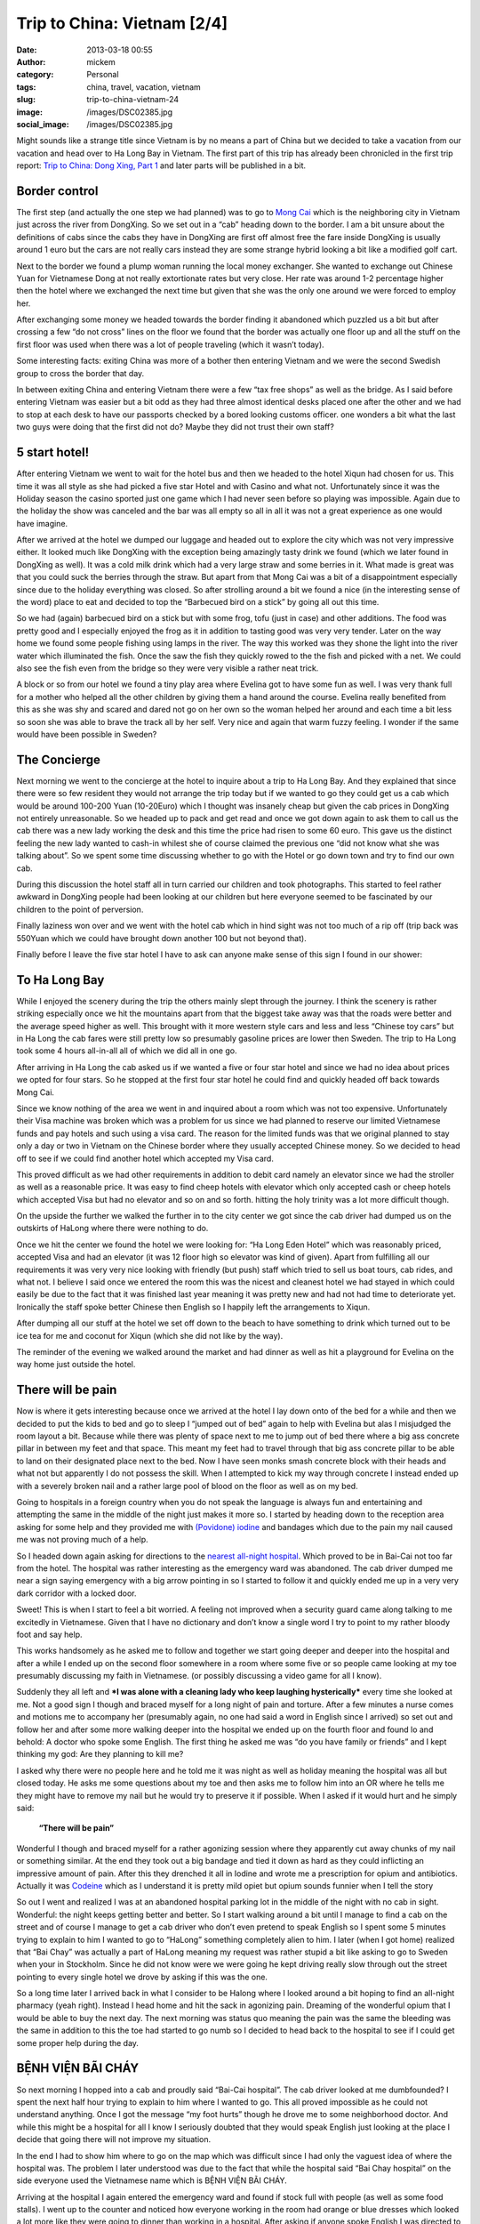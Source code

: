 Trip to China: Vietnam [2/4]
############################
:date: 2013-03-18 00:55
:author: mickem
:category: Personal
:tags: china, travel, vacation, vietnam
:slug: trip-to-china-vietnam-24
:image: /images/DSC02385.jpg
:social_image: /images/DSC02385.jpg

Might sounds like a strange title since Vietnam is by no means a part of
China but we decided to take a vacation from our vacation and head over
to Ha Long Bay in Vietnam. The first part of this trip has already been
chronicled in the first trip report: `Trip to China: Dong Xing, Part
1 <http://blog.medin.name/?p=686>`__ and later parts will be published
in a bit.

.. PELICAN_END_SUMMARY

Border control
==============

|DSC01946|\ The first step (and actually the one step we had planned)
was to go to `Mong Cai <http://en.wikipedia.org/wiki/Mong_Cai>`__ which
is the neighboring city in Vietnam just across the river from DongXing.
So we set out in a “cab” heading down to the border. I am a bit unsure
about the definitions of cabs since the cabs they have in DongXing are
first off almost free the fare inside DongXing is usually around 1 euro
but the cars are not really cars instead they are some strange hybrid
looking a bit like a modified golf cart.

Next to the border we found a plump woman running the local money
exchanger. She wanted to exchange out Chinese Yuan for Vietnamese Dong
at not really extortionate rates but very close. Her rate was around 1-2
percentage higher then the hotel where we exchanged the next time but
given that she was the only one around we were forced to employ her.

|DSC01948|

After exchanging some money we headed towards the border finding it
abandoned which puzzled us a bit but after crossing a few “do not cross”
lines on the floor we found that the border was actually one floor up
and all the stuff on the first floor was used when there was a lot of
people traveling (which it wasn’t today).

Some interesting facts: |DSC01950|\ exiting China was more of a bother
then entering Vietnam and we were the second Swedish group to cross the
border that day.

In between exiting China and entering Vietnam there were a few “tax free
shops” as well as the bridge. As I said before entering Vietnam was
easier but a bit odd as they had three almost identical desks placed one
after the other and we had to stop at each desk to have our passports
checked by a bored looking customs officer. one wonders a bit what the
last two guys were doing that the first did not do? Maybe they did not
trust their own staff?

5 start hotel!
==============

|DSC01957|\ |DSC01959|\ |DSC01964|

After entering Vietnam we went to wait for the hotel bus and then we
headed to the hotel Xiqun had chosen for us. This time it was all style
as she had picked a five star Hotel and with Casino and what not.
Unfortunately since it was the Holiday season the casino sported just
one game which I had never seen before so playing was impossible. Again
due to the holiday the show was canceled and the bar was all empty so
all in all it was not a great experience as one would have imagine.

|DSC02012|\ After we arrived at the hotel we dumped our luggage and
headed out to explore the city which was not very impressive either. It
looked much like DongXing with the exception being amazingly tasty drink
we found (which we later found in DongXing as well). It was a cold milk
drink which had a very large straw and some berries in it. What made is
great was that you could suck the berries through the straw. But apart
from that Mong Cai was a bit of a disappointment especially since due to
the holiday everything was closed. So after strolling around a bit we
found a nice (in the interesting sense of the word) place to eat and
decided to top the “Barbecued bird on a stick” by going all out this
time.\ |DSC01988|

So we had (again) barbecued bird on a stick but with some frog, tofu
(just in case) and other additions. The food was pretty good and I
especially enjoyed the frog as it in addition to tasting good was very
very tender. Later on the way home we found some people fishing using
lamps in the river. The way this worked was they shone the light into
the river water which illuminated the fish. Once the saw the fish they
quickly rowed to the the fish and picked with a net. We could also see
the fish even from the bridge so they were very visible a rather neat
trick.

A block or so from our hotel we found a tiny play area where Evelina got
to have some fun as well. I was very thank full for a mother who helped
all the other children by giving them a hand around the course. Evelina
really benefited from this as she was shy and scared and dared not go on
her own so the woman helped her around and each time a bit less so soon
she was able to brave the track all by her self. Very nice and again
that warm fuzzy feeling. I wonder if the same would have been possible
in Sweden?

|DSC02000|

The Concierge
=============

Next morning we went to the concierge at the hotel to inquire about a
trip to Ha Long Bay. And they explained that since there were so few
resident they would not arrange the trip today but if we wanted to go
they could get us a cab which would be around 100-200 Yuan (10-20Euro)
which I thought was insanely cheap but given the cab prices in DongXing
not entirely unreasonable. So we headed up to pack and get read and once
we got down again to ask them to call us the cab there was a new lady
working the desk and this time the price had risen to some 60 euro. This
gave us the distinct feeling the new lady wanted to cash-in whilest she
of course claimed the previous one “did not know what she was talking
about”. So we spent some time discussing whether to go with the
|image|\ Hotel or go down town and try to find our own cab.

During this discussion the hotel staff all in turn carried our children
and took photographs. This started to feel rather awkward in DongXing
people had been looking at our children but here everyone seemed to be
fascinated by our children to the point of perversion.

Finally laziness won over and we went with the hotel cab which in hind
sight was not too much of a rip off (trip back was 550Yuan which we
could have brought down another 100 but not beyond that).

Finally before I leave the five star hotel I have to ask can anyone make
sense of this sign I found in our shower:

|DSC02004|

To Ha Long Bay
==============

While I enjoyed the scenery during the trip the others mainly slept
through the journey. I think the scenery is rather striking especially
once we hit the mountains apart from that the biggest take away was that
the roads were better and the average speed higher as well. This brought
with it more western style cars and less and less “Chinese toy cars” but
in Ha Long the cab fares were still pretty low so presumably gasoline
prices are lower then Sweden. The trip to Ha Long took some 4 hours
all-in-all all of which we did all in one go.

After arriving in Ha Long the cab asked us if we wanted a five or four
star hotel and since we had no idea about prices we opted for four
stars. So he stopped at the first four star hotel he could find and
quickly headed off back towards Mong Cai.

Since we know nothing of the area we went in and inquired about a room
which was not too expensive. Unfortunately their Visa machine was broken
which was a problem for us since we had planned to reserve our limited
Vietnamese funds and pay hotels and such using a visa card. The reason
for the limited funds was that we original planned to stay only a day or
two in Vietnam on the Chinese border where they usually accepted Chinese
money. So we decided to head off to see if we could find another hotel
which accepted my Visa card.

|image|\ This proved difficult as we had other requirements in addition
to debit card namely an elevator since we had the stroller as well as a
reasonable price. It was easy to find cheep hotels with elevator which
only accepted cash or cheep hotels which accepted Visa but had no
elevator and so on and so forth. hitting the holy trinity was a lot more
difficult though.

On the upside the further we walked the further in to the city center we
got since the cab driver had dumped us on the outskirts of HaLong where
there were nothing to do. |DSC02065|

Once we hit the center we found the hotel we were looking for: “Ha Long
Eden Hotel” which was reasonably priced, accepted Visa and had an
elevator (it was 12 floor high so elevator was kind of given). Apart
from fulfilling all our requirements it was very very nice looking with
friendly (but push) staff which tried to sell us boat tours, cab rides,
and what not. I believe I said once we entered the room this was the
nicest and cleanest hotel we had stayed in which could easily be due to
the fact that it was finished last year meaning it was pretty new and
had not had time to deteriorate yet. Ironically the staff spoke better
Chinese then English so I happily left the arrangements to Xiqun.

|DSC02062|\ |DSC02064|\ |DSC02078|

After dumping all our stuff at the hotel we set off down to the beach to
have something to drink which turned out to be ice tea for me and
coconut for Xiqun (which she did not like by the way).

The reminder of the evening we walked around the market and had dinner
as well as hit a playground for Evelina on the way home just outside the
hotel.

|DSC02131|\ |DSC02139|\ |DSC02147|

There will be pain
==================

Now is where it gets interesting because once we arrived at the hotel I
lay down onto of the bed for a while and then we decided to put the kids
to bed and go to sleep I “jumped out of bed” again to help with Evelina
but alas I misjudged the room layout a bit. Because while there was
plenty of space next to me to jump out of bed there where a big ass
concrete pillar in between my feet and that space. This meant my feet
had to travel through that big ass concrete pillar to be able to land on
their designated place next to the bed. Now I have seen monks smash
concrete block with their heads and what not but apparently I do not
possess the skill. When I attempted to kick my way through concrete I
instead ended up with a severely broken nail and a rather large pool of
blood on the floor as well as on my bed.

Going to hospitals in a foreign country when you do not speak the
language is always fun and entertaining and attempting the same in the
middle of the night just makes it more so. |image|\ I started by heading
down to the reception area asking for some help and they provided me
with `(Povidone)
iodine <http://en.wikipedia.org/wiki/Povidone-iodine>`__ and bandages
which due to the pain my nail caused me was not proving much of a help.

So I headed down again asking for directions to the `nearest all-night
hospital <http://www.benhvienbaichay.vn/index.php?lg=eg>`__. Which
proved to be in Bai-Cai not too far from the hotel. The hospital was
rather interesting as the emergency ward was abandoned. The cab driver
dumped me near a sign saying emergency with a big arrow pointing in so I
started to follow it and quickly ended me up in a very very dark
corridor with a locked door.

Sweet! This is when I start to feel a bit worried. A feeling not
improved when a security guard came along talking to me excitedly in
Vietnamese. Given that I have no dictionary and don’t know a single word
I try to point to my rather bloody foot and say help.

This works handsomely as he asked me to follow and together we start
going deeper and deeper into the hospital and after a while I ended up
on the second floor somewhere in a room where some five or so people
came looking at my toe presumably discussing my faith in Vietnamese. (or
possibly discussing a video game for all I know).

Suddenly they all left and ***I was alone with a cleaning lady who keep
laughing hysterically*** every time she looked at me. Not a good sign I
though and braced myself for a long night of pain and torture. After a
few minutes a nurse comes and motions me to accompany her (presumably
again, no one had said a word in English since I arrived) so set out and
follow her and after some more walking deeper into the hospital we ended
up on the fourth floor and found lo and behold: A doctor who spoke some
English. The first thing he asked me was “do you have family or friends”
and I kept thinking my god: Are they planning to kill me?

I asked why there were no people here and he told me it was night as
well as holiday meaning the hospital was all but closed today. He asks
me some questions about my toe and then asks me to follow him into an OR
where he tells me they might have to remove my nail but he would try to
preserve it if possible. When I asked if it would hurt and he simply
said:

    **“There will be pain”**

Wonderful I though and braced myself for a rather agonizing session
where they apparently cut away chunks of my nail or something similar.
At the end they took out a big bandage and tied it down as hard as they
could inflicting an impressive amount of pain. After this they drenched
it all in Iodine and wrote me a prescription for opium and antibiotics.
Actually it was `Codeine <http://en.wikipedia.org/wiki/Codeine>`__ which
as I understand it is pretty mild opiet but opium sounds funnier when I
tell the story |Ler|

So out I went and realized I was at an abandoned hospital parking lot in
the middle of the night with no cab in sight. Wonderful: the night keeps
getting better and better. So I start walking around a bit until I
manage to find a cab on the street and of course I manage to get a cab
driver who don’t even pretend to speak English so I spent some 5 minutes
trying to explain to him I wanted to go to “HaLong” something completely
alien to him. I later (when I got home) realized that “Bai Chay” was
actually a part of HaLong meaning my request was rather stupid a bit
like asking to go to Sweden when your in Stockholm. Since he did not
know were we were going he kept driving really slow through out the
street pointing to every single hotel we drove by asking if this was the
one.

So a long time later I arrived back in what I consider to be Halong
where I looked around a bit hoping to find an all-night pharmacy (yeah
right). Instead I head home and hit the sack in agonizing pain. Dreaming
of the wonderful opium that I would be able to buy the next day. The
next morning was status quo meaning the pain was the same the bleeding
was the same in addition to this the toe had started to go numb so I
decided to head back to the hospital to see if I could get some proper
help during the day.

BỆNH VIỆN BÃI CHÁY
==================

|DSC02160|\ So next morning I hopped into a cab and proudly said
“Bai-Cai hospital”. The cab driver looked at me dumbfounded? I spent the
next half hour trying to explain to him where I wanted to go. This all
proved impossible as he could not understand anything. Once I got the
message “my foot hurts” though he drove me to some neighborhood doctor.
And while this might be a hospital for all I know I seriously doubted
that they would speak English just looking at the place I decide that
going there will not improve my situation.

In the end I had to show him where to go on the map which was difficult
since I had only the vaguest idea of where the hospital was. The problem
I later understood was due to the fact that while the hospital said “Bai
Chay hospital” on the side everyone used the Vietnamese name which is
BỆNH VIỆN BÃI CHÁY.

|image23|

Arriving at the hospital I again entered the emergency ward and found if
stock full with people (as well as some food stalls). I went up to the
counter and noticed how everyone working in the room had orange or blue
dresses which looked a lot more like they were going to dinner than
working in a hospital. After asking if anyone spoke English I was
directed to a rather nice girl who had a blue dress on. Her name was “Lê
Thị Mai” and she was a real god-send since she arrange everything for
me.

She quickly guided me to the “sign in desk” where I had to pay a euro or
so to get a “green paper” which was important as that was the first
thing she handed to every single doctor before they were allowed to talk
to me (or well… talk to her). The room where people got their green card
and presumably got directed to the correct doctor was rather large and
stock full with people. When I asked about this and she replied it was
due to the holiday and most people had waited till after to go to the
hospital since they did not want to be in a hospital during the holiday.

Next up I had to pay for a doctor to look at my foot which was 10 euro
or so and off we went. I expected to sit and wait for a while now so I
offered to go pick her up again once it was my time but she said no it
will be quick and indeed she was right as some 2-3 minutes later I was
inside a tiny room (maybe 4 by 6 meters) which had 4 desks and 4 chairs
in it. By each desk sat a doctor (presumably) and on each chair sat a
patient. Interestingly enough the other patients seems rather worse off
than me as I noticed some wearing ureterostomy (?) bags and what not.

After sitting down the doctor and my interpreter spoke for maybe 5
minutes without saying a single word to me or looking at my foot (it was
still in a big bandage) which made me feel much like last night finally
after their discussion another doctor came by and took me to an
examination room where he looked at my nail asking if this was the first
time. I was about to answer “no I do this all the time, it’s a hobby of
mine” when I recalled back in my student days I actually did something
similar and said some 10 years ago. Yes I can see you have two nails so
I think we will remove this broken one and allow the other to live.

Laser surgery
=============

And off we went, again down to the room where you paid for everything
and this time I had to pay some 80 euro for the laser surgeon to remove
my nail after which we headed off deep into the hospital and entered a
new room with a doctor (presumably) inside as well as some other
patients (as seemed the norm). The doctor quickly ushered us into the
big laser cutting room (where again there were some 2-3 other patients
in various state of treatment) and asked me to lay down on the table.

I (as I always do) asked if this would be painful and my interpreter
said no they will give me a local anesthetics through a shot which she
said could feel a bit. Now I could very well be a bit of a sissy but
after the second shot I was about to die from the immense pain of
pumping fluid into my big toe. I guess my interpreter noticed my
discomfort as she asked if it was painful and told an anecdote about her
removing a cancer from her leg last year when she had said to the doctor
“the cure was more painful than the disease”. I was not really sure if
was supposed to laugh or not I grinned a bit trying to shrug off the
worst of the pain.

After some six or seven shots they were done and I think started to go
wild with the laser saw at least the smell of burning hair got stronger.
Afterwards the interpreter triumphantly displayed the nail to me
pointing at it saying there was no blood. I felt a bit like “who cares”
but ok and a few seconds later a nurse came by and drenched my foot in
Iodine and put bandage on. Then we headed back to the doctors office
where he checked my prescription from last night saying “yeah, looks
right” and off I went.

On the way out I asked Lê where I could by the drugs citing a woman
earlier that morning who tried to sell me some other drugs claiming it
was “almost the same” to which she responded they had one in the
hospital to which she guided me.

The drugs were some 50-60 euro and Lê told me good by and showed me out
she also said if I was still around 2-3 days from now I could come back
to have them re-bandage the wound and check it for me.

Outside I grabbed a cab and headed back home. ***All this in under an
hour.*** This is the most impressed I have ever been by a healthcare in
my life. But it could be that I got the quick lane as I did not speak
Vietnamese or perhaps my interpreter cut some corners somewhere.

Shopping
========

|DSC02152|\ Since my foot was “as good as new” we decided to walk around
a bit in the yet another Ha Long city center in attempt to look for a
Baby Harness. We had unfortunately forgotten the harness we got from
Xiquns mother. Finding a baby harness proved rather difficult so instead
we had lunch and then a foot and leg message for Xiqun I declined since
I am no big fan of messages and instead headed off with the children
walking around a bit.

|DSC02163|\ After the message we hit another cab heading for Ha Long
market. Ha Long as said is a difficult concept to grasp but the name
refers to entire region which is divided into west (Bai Chay) and east
(Hon Gai). And in turn Bai Chay is divided into smaller cities due to
the big mountain in the middle of it. So it is really only after getting
home that I understand why we had such troubles explaining to cab
drivers where we wanted to go. The market is in east ha long across the
river so going there with cab takes around 20 minutes as it is a 10-20
km drive but still the price is in the 3 euro region.

The market was interesting but not overly so. It was crowded, dark and
dirty and a lot of small shops selling god knows what for very low
prices. But most of the market was directed at selling regular household
stuff, machinery, motor parts so most of the market was easily skipped.
Well at the market I started to get the hang of the concept of haggling

|DSC02189|

#. Ask the price
#. Leave (waiting for them to come with a better price)
#. Respond with the value i.e. what you want to pay (roughly one third
   of the asking price)
#. Leave again (waiting for them to accept)
#. Pay

I had though haggling was more about talking and chatting and discussing
why a prices was fair or not but alas that was not that case. This was
from my perspective better as I could haggle without even knowing the
language.

|DSC02196|\ It did however require you to know the value of an item as
if you gave a bid too low they would ignore you and the haggling session
failed. Going back was not an option so haggling was a balance act.
Fortunately there were usually multiple vendors so you could usually
play them against each other or if you failed go to the next one and try
a new price.

We managed to find a rather crappy baby carriage as well as some socks
and other trinkets. Then we headed outside to the food market to stock
up on supplies so we could make some food for the baby after which we
had dinner at a local variation of Mc Donald's.

The food market were almost identical to the Chinese ones. Next was a
cab ride home and since my foot was giving me pain the plan was to
headed to the hotel and the bed to rest a bit.

And here is the next what the fuck moment. While getting out of the cab
I was trying to bring all the things I was carrying which included a rug
sack, Evelina, some bags and what not only to discover I had left my
phone in the cab. That being my Samsung Galaxy Note which really sucked
to loose. Especially on a vacation when a phone is an important
translation and guide tool.

Boat fun, bus not fun
=====================

Evelina spent the next day going “Boat fun, buss not fun” this as we
were going on a boat ride through `Ha Long
Bay <http://en.wikipedia.org/wiki/Ha_Long_Bay>`__ which is the Unesco
world heritage site just off the cost of Ha Long. The boat we choose was
The Emeraude which was a large boat (Xiquns was afraid to go in the
small once) and they had one and two days curses. Since we had kids and
figured sleeping on the boat would be a pain we went with the one day
cruise which later proved to be a massive mistake.

|DSC02212|

I wont really go into details here since it was a boat ride so nothing
much happened. We enjoyed ourselves and relaxed a lot.

Once we arrived at the boat we got some drinks after which we relaxed
ourselves.

|DSC02318|\ |DSC02332|\ |DSC02372|\ |DSC02370|\ |DSC02330|

Then we had some lunch which consisted of a rather nice buffet with
mainly western styled food as well as the odd Asian delicacy here and
there. During lunch I started to realize that this boat was directed at
European and American tourist so everyone spoke English which was a
relaxing change.

Unfortunately the weather was rather cloudy so I was a bit worried we
wouldn’t be able to see the mountains through the fog but that proved an
unfounded worry as once we hit the Bay there were enough mountains to be
clearly visible through even the densest of fogs.

Sung Sot Grotto
===============

The goal for our outbound trip was the `Sung Sot
Grotto <http://www.tripadvisor.se/Attraction_Review-g293923-d456290-Reviews-Sung_Sot_Cave-Halong_Bay_Quang_Ninh_Province.html>`__
which is a large cave in the heart of Ha Long Bay. Arriving at the Cave
we encountered a series of rowing boats acting as shops trying to sell
water and trinkets at extortionate rates.

|DSC02391|\ |DSC02411|\ |DSC02449|

I tried to haggle but instead the sales woman got angry so I skipped my
plan to buy some ice tea and instead headed over to the cave.

On the way to the cave they told us elderly should take care as it was a
few hundred steps to go through the cave but they were far off the mark
it has to have been thousands of steps and since I was carrying Evelina
and Xiqun Sofia were were pretty much dead once we exited. The cave was
very beautiful to look at and very nicely prepared with illumination and
walkways and such so all in all we quite enjoyed ourselves but it was
seriously tiring to carry some 15Kg of Evelina on my back.

|DSC02451|\ |DSC02455|\ |DSC02526|\ |DSC02528|\ |DSC02498|\ |DSC02481|\ |DSC02573|

Dumped and left for dead
========================

|DSC02622|\ Heading home started off nicely as we had some pancakes on
the boat and then we cruised to another island where we though we were
going to head home but alas the one day tour we had opted for had a snag
which no one had mentioned to us it was the two day tour but they would
ship us home half way through it.

***|DSC02661|\ So what happened was that they dump us alone on a dark
tiny boat where no one spoke English (or Chinese) the boat in question
then in turn dumped us in a harbor somewhere without telling us how to
get home.***

Let just say I will never travel on the Emeraude again which is a bit of
a shame since we quite enjoyed the trip up until the point they dumped
us. Very nice boat with nice food and nice staff… unfortunately being
dumped was not so nice.

So once we made shore we brought up the trusty old
`google <http://www.google.com>`__ map to figure out how to get home
which was apparently some 2-3 kilometers away along the cost.

|DSC02662|\ |DSC02672|\ |DSC02663|

Your child is fat
=================

|DSC02696|\ After our boat excursion we decided to do one last attempt
at shopping for some souvenirs before heading home the following day. I
also had to revisit the hospital to have my toe looked after.

So first off we set out to the hospital where I searched out Lê who
again opted to be my guide and apparently re-vists are free as we never
went by the pay booths. Instead we headed straight to the laser wielding
surgeon where I dumped a rather shy Evelina on the floor to jump up on
the same laser cutting table as before. Whiles I was being examined by
the doctor Lê made the observation that Evelina was very very fat (much
fatter than her own 3 year old child). Which I though was an interesting
observation to make (especially since she is not really fat) but I guess
in comparisons to Vietnamese children we are bigger in Sweden.

The doctor gave me a clean bill of health so I headed back to Xiqun and
started to head off to do some shopping.

Next up was the center again where we walked around more then the last
time and found some cool shops interesting restaurants and very very
tasty potatoes on a stick (try it! amazingly good).

|DSC02751|\ |DSC02744|\ When we were shopping for potatoes a group of
school children where ahead of us and kept taking photos of our
children. This is another odd hobby which they also seemed to do in
China. I am not sure if it is due to our children being “white” or if it
is be\ |DSC02764|\ cause they like children but they kept doing all the
time. At the market we bought a big ass painting which Xiqun liked which
proved rather difficult to take home due to its rather massive size and
weight. I also found very nice store which sold clothes for children
where we bought some cool clothes for Evelina. I especially liked the
fish-hat. |DSC02690|\ The clothes were pretty cheap but still seemed
like good quality the only oddness I found was that the cleaning labels
was placed on the outside and on the front normally I expect them to be
inside and back. Late at night we went by a disco where Evelina stood
outside dancing a bit perhaps inspired by the dancing sessions in China.

|DSC02770|

Going home
==========

|DSC02780|\ |DSC02790|\ Next day we were traveling home which meant we
hailed a cab on the street outside the hotel asking for the fare to Mong
Cai. They quoted a rather high fare (some 70 euro) which Xiqun discarded
trying to use the haggling trick which failed miserably and instead we
quicly ended up with some five cabs driving behind us asking us if they
could drive us and once we stopped so did they and a fight almost broke
out between rivaling drivers. We decided that it would be simpler to
just go home regardless of the price being high and settled with the
“established company” i.e. the ones that had green cars and off we went.

Some 3-4 kilometers down the road the cab driver stopped and said we
should change to another cab since he had a friend who wanted to go to
Mong Cai and since we felt like being nice we obliged and off we went on
our 4 hour drive back to Mong Cai where would make the border crossing
and hopefully sleep in a Chinese bed later that same day.

|DSC02827|

Trip home and border crossing was uneventful but interestingly enough he
keep the meter running all the way home and the meter ended up on some
70 euro where our pre arranged price of 55 euro so we did make a deal
but perhaps not such a spectacular deal as we had hoped.

|DSC02836|\ Going through custom was a breeze and apparently the
Vietnamese government use Google translate to translate signs as well or
at least “\ ***Passport for malities making place***\ ” does not make
much sense to me.

As before the Vietnamese customs was more of a joke than the Chinese one
which even requested us to unpack all our bags in a table much like on
TV.

|DSC02830|

With this rather beautiful modern day mural of what I assume is
communism I leave you for this time and will try to get back in a day or
so with the third epos in this saga which is about our triumphant return
to china!

.. |DSC02385| image:: /images/DSC02385_thumb.jpg
   :target: /images/DSC02385.jpg
.. |DSC01946| image:: /images/DSC01946_thumb.jpg
   :target: /images/DSC01946.jpg
.. |DSC01948| image:: /images/DSC01948_thumb.jpg
   :target: /images/DSC01948.jpg
.. |DSC01950| image:: /images/DSC01950_thumb.jpg
   :target: /images/DSC01950.jpg
.. |DSC01957| image:: /images/DSC01957_thumb.jpg
   :target: /images/DSC01957.jpg
.. |DSC01959| image:: /images/DSC01959_thumb.jpg
   :target: /images/DSC01959.jpg
.. |DSC01964| image:: /images/DSC01964_thumb.jpg
   :target: /images/DSC01964.jpg
.. |DSC02012| image:: /images/DSC02012_thumb.jpg
   :target: /images/DSC02012.jpg
.. |DSC01988| image:: /images/DSC01988_thumb.jpg
   :target: /images/DSC01988.jpg
.. |DSC02000| image:: /images/DSC02000_thumb.jpg
   :target: /images/DSC02000.jpg
.. |image| image:: /images/image_thumb.png
   :target: /images/image.png
.. |DSC02004| image:: /images/DSC02004_thumb.jpg
   :target: /images/DSC02004.jpg
.. |image1| image:: /images/image_thumb1.png
   :target: /images/image1.png
.. |DSC02065| image:: /images/DSC02065_thumb.jpg
   :target: /images/DSC02065.jpg
.. |DSC02062| image:: /images/DSC02062_thumb.jpg
   :target: /images/DSC02062.jpg
.. |DSC02064| image:: /images/DSC02064_thumb.jpg
   :target: /images/DSC02064.jpg
.. |DSC02078| image:: /images/DSC02078_thumb.jpg
   :target: /images/DSC02078.jpg
.. |DSC02131| image:: /images/DSC02131_thumb.jpg
   :target: /images/DSC02131.jpg
.. |DSC02139| image:: /images/DSC02139_thumb.jpg
   :target: /images/DSC02139.jpg
.. |DSC02147| image:: /images/DSC02147_thumb.jpg
   :target: /images/DSC02147.jpg
.. |image2| image:: /images/image_thumb2.png
   :target: /images/image2.png
.. |Ler| image:: /images/wlEmoticon-smile2.png
.. |DSC02160| image:: /images/DSC02160_thumb.jpg
   :target: /images/DSC02160.jpg
.. |image23| image:: http://www.benhvienbaichay.vn/data/upload_file/Image/logo/anhbenhvien760.jpg
.. |DSC02152| image:: /images/DSC02152_thumb.jpg
   :target: /images/DSC02152.jpg
.. |DSC02163| image:: /images/DSC02163_thumb1.jpg
   :target: /images/DSC021631.jpg
.. |DSC02189| image:: /images/DSC02189_thumb.jpg
   :target: /images/DSC02189.jpg
.. |DSC02196| image:: /images/DSC02196_thumb.jpg
   :target: /images/DSC02196.jpg
.. |DSC02212| image:: /images/DSC02212_thumb.jpg
   :target: /images/DSC02212.jpg
.. |DSC02318| image:: /images/DSC02318_thumb.jpg
   :target: /images/DSC02318.jpg
.. |DSC02332| image:: /images/DSC02332_thumb.jpg
   :target: /images/DSC02332.jpg
.. |DSC02372| image:: /images/DSC02372_thumb.jpg
   :target: /images/DSC02372.jpg
.. |DSC02370| image:: /images/DSC02370_thumb.jpg
   :target: /images/DSC02370.jpg
.. |DSC02330| image:: /images/DSC02330_thumb.jpg
   :target: /images/DSC02330.jpg
.. |DSC02391| image:: /images/DSC02391_thumb.jpg
   :target: /images/DSC02391.jpg
.. |DSC02411| image:: /images/DSC02411_thumb1.jpg
   :target: /images/DSC024111.jpg
.. |DSC02449| image:: /images/DSC02449_thumb1.jpg
   :target: /images/DSC024491.jpg
.. |DSC02451| image:: /images/DSC02451_thumb1.jpg
   :target: /images/DSC024511.jpg
.. |DSC02455| image:: /images/DSC02455_thumb1.jpg
   :target: /images/DSC024551.jpg
.. |DSC02526| image:: /images/DSC02526_thumb.jpg
   :target: /images/DSC02526.jpg
.. |DSC02528| image:: /images/DSC02528_thumb.jpg
   :target: /images/DSC02528.jpg
.. |DSC02498| image:: /images/DSC02498_thumb.jpg
   :target: /images/DSC02498.jpg
.. |DSC02481| image:: /images/DSC02481_thumb.jpg
   :target: /images/DSC02481.jpg
.. |DSC02573| image:: /images/DSC02573_thumb1.jpg
   :target: /images/DSC025731.jpg
.. |DSC02622| image:: /images/DSC02622_thumb1.jpg
   :target: /images/DSC026221.jpg
.. |DSC02661| image:: /images/DSC02661_thumb1.jpg
   :target: /images/DSC026611.jpg
.. |DSC02662| image:: /images/DSC02662_thumb.jpg
   :target: /images/DSC02662.jpg
.. |DSC02672| image:: /images/DSC02672_thumb.jpg
   :target: /images/DSC02672.jpg
.. |DSC02663| image:: /images/DSC02663_thumb.jpg
   :target: /images/DSC02663.jpg
.. |DSC02696| image:: /images/DSC02696_thumb.jpg
   :target: /images/DSC02696.jpg
.. |DSC02751| image:: /images/DSC02751_thumb.jpg
   :target: /images/DSC02751.jpg
.. |DSC02744| image:: /images/DSC02744_thumb.jpg
   :target: /images/DSC02744.jpg
.. |DSC02764| image:: /images/DSC02764_thumb.jpg
   :target: /images/DSC02764.jpg
.. |DSC02690| image:: /images/DSC02690_thumb.jpg
   :target: /images/DSC02690.jpg
.. |DSC02770| image:: /images/DSC02770_thumb.jpg
   :target: /images/DSC02770.jpg
.. |DSC02780| image:: /images/DSC02780_thumb.jpg
   :target: /images/DSC02780.jpg
.. |DSC02790| image:: /images/DSC02790_thumb.jpg
   :target: /images/DSC02790.jpg
.. |DSC02827| image:: /images/DSC02827_thumb.jpg
   :target: /images/DSC02827.jpg
.. |DSC02836| image:: /images/DSC02836_thumb.jpg
   :target: /images/DSC02836.jpg
.. |DSC02830| image:: /images/DSC02830_thumb.jpg
   :target: /images/DSC02830.jpg
